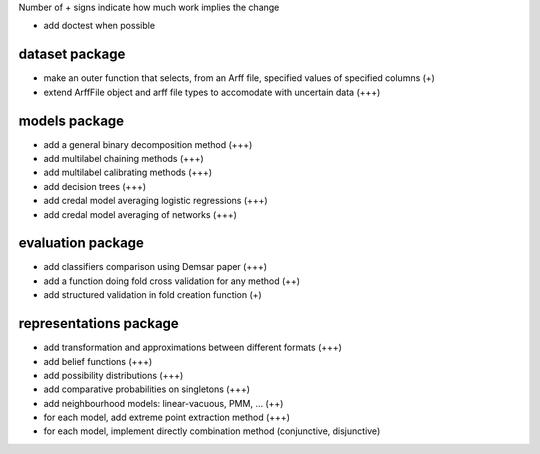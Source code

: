 Number of + signs indicate how much work implies the change

* add doctest when possible

dataset package
^^^^^^^^^^^^^^^

* make an outer function that selects, from an Arff file, specified values of specified columns (+) 
* extend ArffFile object and arff file types to accomodate with uncertain data (+++)

models package
^^^^^^^^^^^^^^

* add a general binary decomposition method (+++)
* add multilabel chaining methods (+++)
* add multilabel calibrating methods (+++)
* add decision trees (+++)
* add credal model averaging logistic regressions (+++)
* add credal model averaging of networks (+++)

evaluation package
^^^^^^^^^^^^^^^^^^

* add classifiers comparison using Demsar paper (+++)
* add a function doing fold cross validation for any method (++)
* add structured validation in fold creation function (+)

representations package
^^^^^^^^^^^^^^^^^^^^^^^

* add transformation and approximations between different formats (+++)
* add belief functions (+++)
* add possibility distributions (+++)
* add comparative probabilities on singletons (+++)
* add neighbourhood models: linear-vacuous, PMM, … (++)
* for each model, add extreme point extraction method (+++)
* for each model, implement directly combination method (conjunctive, disjunctive)

